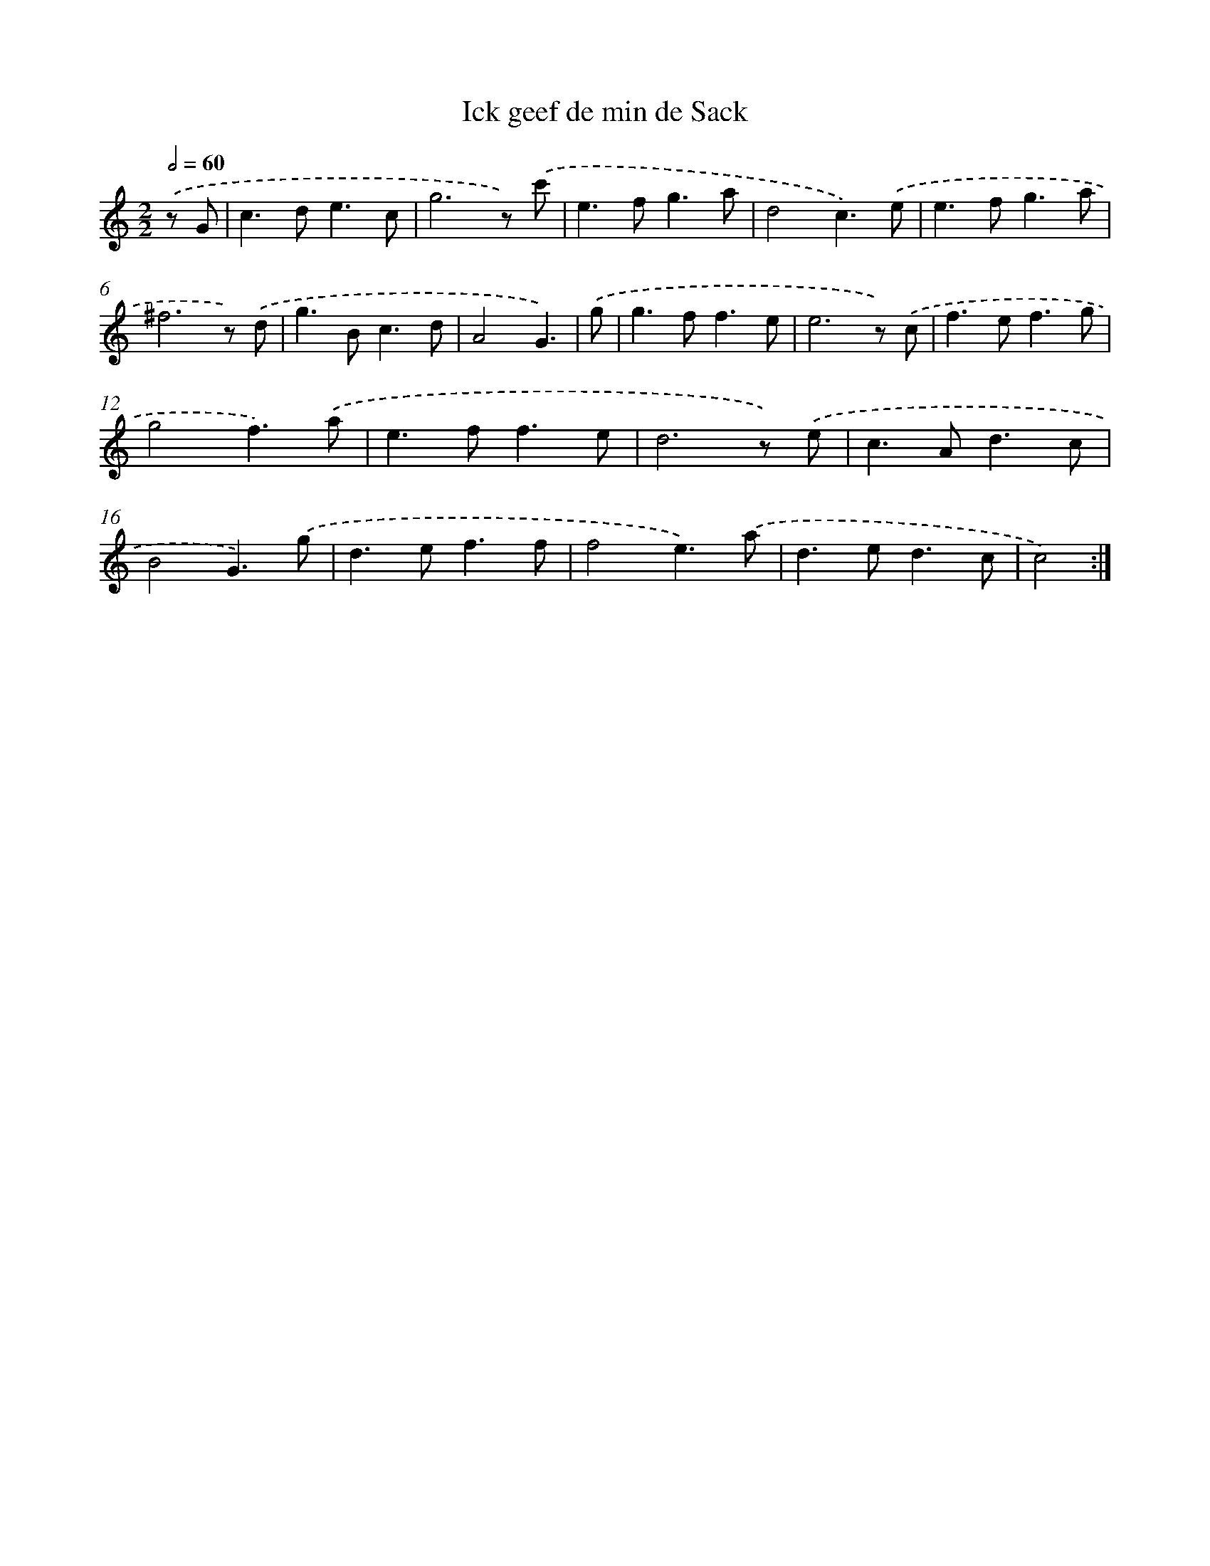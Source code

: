 X: 554
T: Ick geef de min de Sack
%%abc-version 2.0
%%abcx-abcm2ps-target-version 5.9.1 (29 Sep 2008)
%%abc-creator hum2abc beta
%%abcx-conversion-date 2018/11/01 14:35:34
%%humdrum-veritas 1741753827
%%humdrum-veritas-data 3558719104
%%continueall 1
%%barnumbers 0
L: 1/8
M: 2/2
Q: 1/2=60
K: C clef=treble
.('z G [I:setbarnb 1]|
c2>d2e3c |
g6z) .('c' |
e2>f2g3a |
d4c3).('e |
e2>f2g3a |
^f6z) .('d |
g2>B2c3d |
A4G3) |
.('g [I:setbarnb 9]|
g2>f2f3e |
e6z) .('c |
f2>e2f3g |
g4f3).('a |
e2>f2f3e |
d6z) .('e |
c2>A2d3c |
B4G3).('g |
d2>e2f3f |
f4e3).('a |
d2>e2d3c |
c4) :|]
